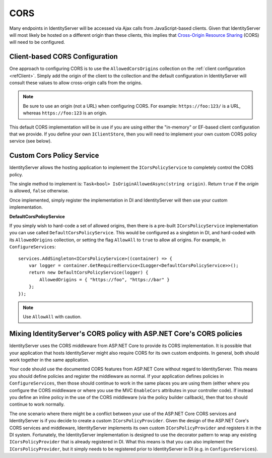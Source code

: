 .. _refCors:
CORS
====

Many endpoints in IdentityServer will be accessed via Ajax calls from JavaScript-based clients.
Given that IdentityServer will most likely be hosted on a different origin than these clients, this implies that `Cross-Origin Resource Sharing <http://www.html5rocks.com/en/tutorials/cors/>`_ (CORS) will need to be configured.

Client-based CORS Configuration
^^^^^^^^^^^^^^^^^^^^^^^^^^^^^^^

One approach to configuring CORS is to use the ``AllowedCorsOrigins`` collection on the :ref:`client configuration <refClient>`.
Simply add the origin of the client to the collection and the default configuration in IdentityServer will consult these values to allow cross-origin calls from the origins.

.. Note:: Be sure to use an origin (not a URL) when configuring CORS. For example: ``https://foo:123/`` is a URL, whereas ``https://foo:123`` is an origin.

This default CORS implementation will be in use if you are using either the "in-memory" or EF-based client configuration that we provide.
If you define your own ``IClientStore``, then you will need to implement your own custom CORS policy service (see below).

Custom Cors Policy Service
^^^^^^^^^^^^^^^^^^^^^^^^^^

IdentityServer allows the hosting application to implement the ``ICorsPolicyService`` to completely control the CORS policy.

The single method to implement is: ``Task<bool> IsOriginAllowedAsync(string origin)``. 
Return ``true`` if the `origin` is allowed, ``false`` otherwise.

Once implemented, simply register the implementation in DI and IdentityServer will then use your custom implementation.

**DefaultCorsPolicyService**

If you simply wish to hard-code a set of allowed origins, then there is a pre-built ``ICorsPolicyService`` implementation you can use called ``DefaultCorsPolicyService``.
This would be configured as a singleton in DI, and hard-coded with its ``AllowedOrigins`` collection, or setting the flag ``AllowAll`` to ``true`` to allow all origins.
For example, in ``ConfigureServices``::

    services.AddSingleton<ICorsPolicyService>((container) => {
        var logger = container.GetRequiredService<ILogger<DefaultCorsPolicyService>>();
        return new DefaultCorsPolicyService(logger) {
            AllowedOrigins = { "https://foo", "https://bar" }
        };
    });

.. Note:: Use ``AllowAll`` with caution.


Mixing IdentityServer's CORS policy with ASP.NET Core's CORS policies
^^^^^^^^^^^^^^^^^^^^^^^^^^^^^^^^^^^^^^^^^^^^^^^^^^^^^^^^^^^^^^^^^^^^^

IdentityServer uses the CORS middleware from ASP.NET Core to provide its CORS implementation.
It is possible that your application that hosts IdentityServer might also require CORS for its own custom endpoints.
In general, both should work together in the same application.

Your code should use the documented CORS features from ASP.NET Core without regard to IdentityServer.
This means you should define policies and register the middleware as normal.
If your application defines policies in ``ConfigureServices``, then those should continue to work in the same places you are using them (either where you configure the CORS middleware or where you use the MVC ``EnableCors`` attributes in your controller code).
If instead you define an inline policy in the use of the CORS middleware (via the policy builder callback), then that too should continue to work normally.

The one scenario where there might be a conflict between your use of the ASP.NET Core CORS services and IdentityServer is if you decide to create a custom ``ICorsPolicyProvider``.
Given the design of the ASP.NET Core's CORS services and middleware, IdentityServer implements its own custom ``ICorsPolicyProvider`` and registers it in the DI system.
Fortunately, the IdentityServer implementation is designed to use the decorator pattern to wrap any existing  ``ICorsPolicyProvider`` that is already registered in DI.
What this means is that you can also implement the ``ICorsPolicyProvider``, but it simply needs to be registered prior to IdentityServer in DI (e.g. in ``ConfigureServices``).
